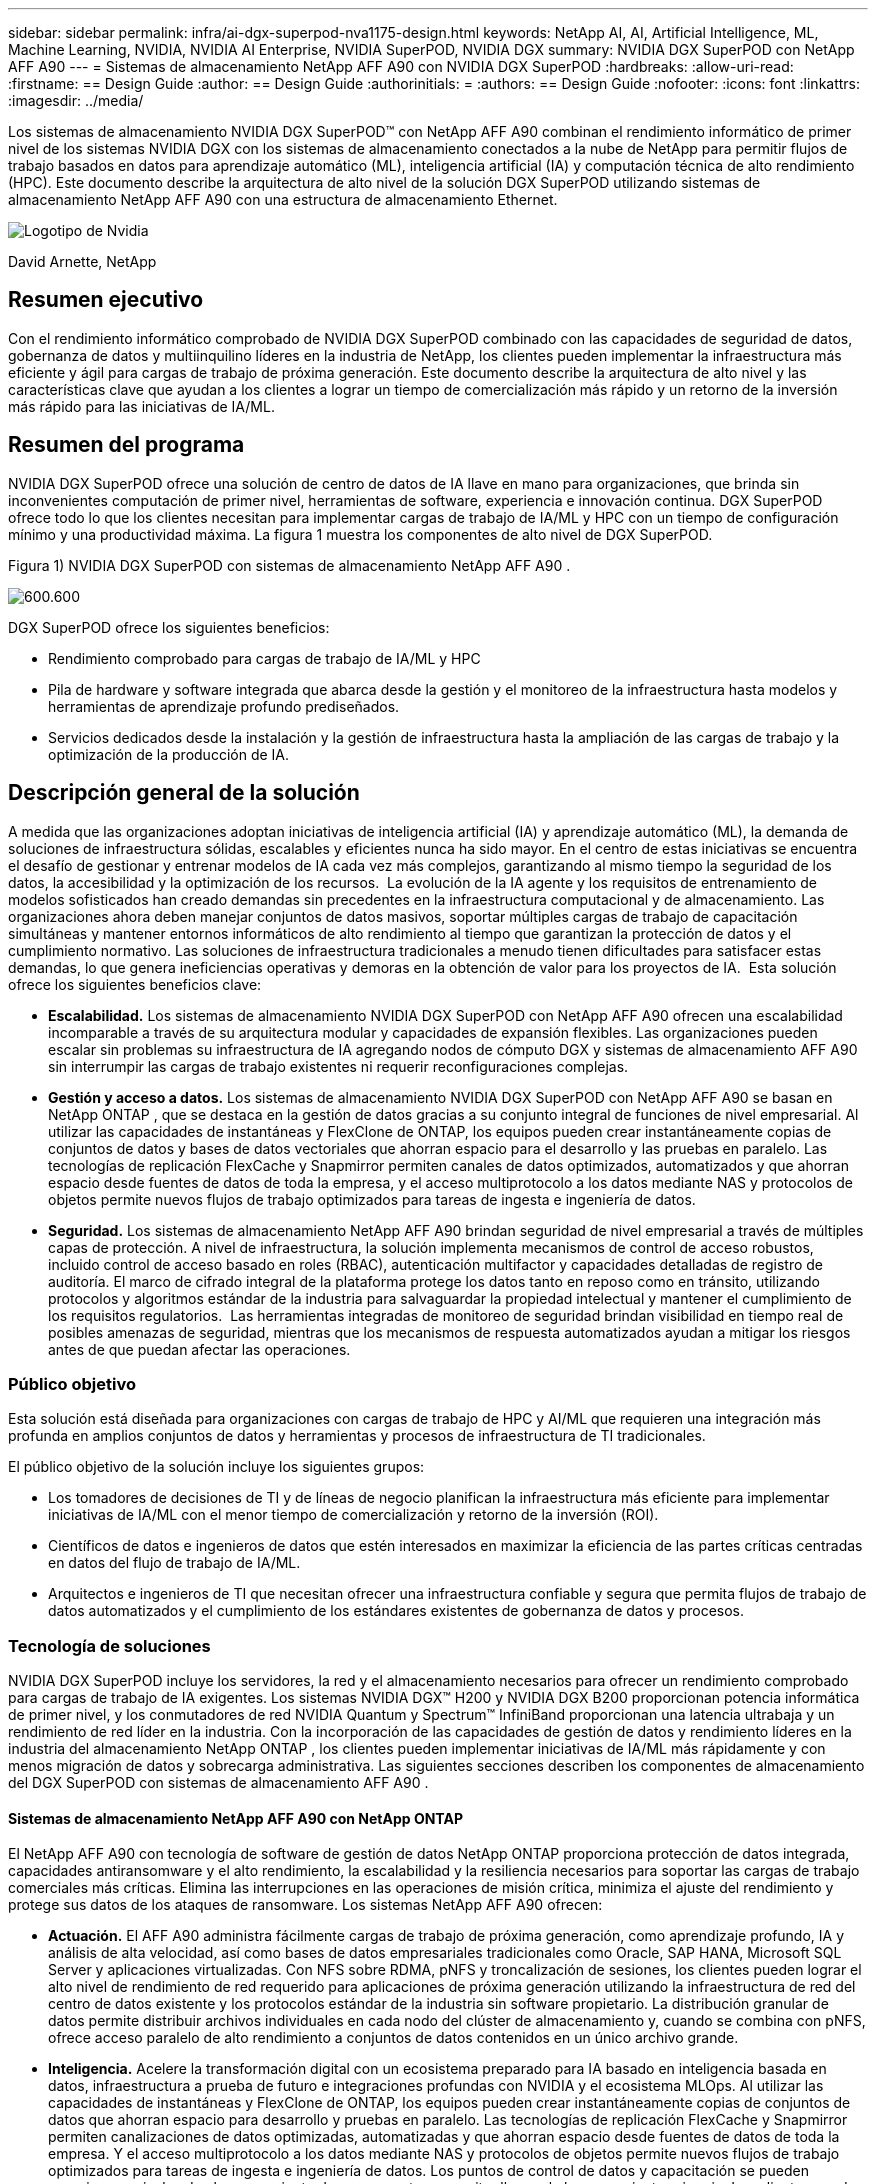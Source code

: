 ---
sidebar: sidebar 
permalink: infra/ai-dgx-superpod-nva1175-design.html 
keywords: NetApp AI, AI, Artificial Intelligence, ML, Machine Learning, NVIDIA, NVIDIA AI Enterprise, NVIDIA SuperPOD, NVIDIA DGX 
summary: NVIDIA DGX SuperPOD con NetApp AFF A90 
---
= Sistemas de almacenamiento NetApp AFF A90 con NVIDIA DGX SuperPOD
:hardbreaks:
:allow-uri-read: 
:firstname: == Design Guide
:author: == Design Guide
:authorinitials: =
:authors: == Design Guide
:nofooter: 
:icons: font
:linkattrs: 
:imagesdir: ../media/


[role="lead"]
Los sistemas de almacenamiento NVIDIA DGX SuperPOD™ con NetApp AFF A90 combinan el rendimiento informático de primer nivel de los sistemas NVIDIA DGX con los sistemas de almacenamiento conectados a la nube de NetApp para permitir flujos de trabajo basados ​​en datos para aprendizaje automático (ML), inteligencia artificial (IA) y computación técnica de alto rendimiento (HPC).  Este documento describe la arquitectura de alto nivel de la solución DGX SuperPOD utilizando sistemas de almacenamiento NetApp AFF A90 con una estructura de almacenamiento Ethernet.

image:nvidialogo.png["Logotipo de Nvidia"]

David Arnette, NetApp



== Resumen ejecutivo

Con el rendimiento informático comprobado de NVIDIA DGX SuperPOD combinado con las capacidades de seguridad de datos, gobernanza de datos y multiinquilino líderes en la industria de NetApp, los clientes pueden implementar la infraestructura más eficiente y ágil para cargas de trabajo de próxima generación.  Este documento describe la arquitectura de alto nivel y las características clave que ayudan a los clientes a lograr un tiempo de comercialización más rápido y un retorno de la inversión más rápido para las iniciativas de IA/ML.



== Resumen del programa

NVIDIA DGX SuperPOD ofrece una solución de centro de datos de IA llave en mano para organizaciones, que brinda sin inconvenientes computación de primer nivel, herramientas de software, experiencia e innovación continua.  DGX SuperPOD ofrece todo lo que los clientes necesitan para implementar cargas de trabajo de IA/ML y HPC con un tiempo de configuración mínimo y una productividad máxima.  La figura 1 muestra los componentes de alto nivel de DGX SuperPOD.

Figura 1) NVIDIA DGX SuperPOD con sistemas de almacenamiento NetApp AFF A90 .

image:ai-superpod-a90-001.png["600.600"]

DGX SuperPOD ofrece los siguientes beneficios:

* Rendimiento comprobado para cargas de trabajo de IA/ML y HPC
* Pila de hardware y software integrada que abarca desde la gestión y el monitoreo de la infraestructura hasta modelos y herramientas de aprendizaje profundo prediseñados.
* Servicios dedicados desde la instalación y la gestión de infraestructura hasta la ampliación de las cargas de trabajo y la optimización de la producción de IA.




== Descripción general de la solución

A medida que las organizaciones adoptan iniciativas de inteligencia artificial (IA) y aprendizaje automático (ML), la demanda de soluciones de infraestructura sólidas, escalables y eficientes nunca ha sido mayor.  En el centro de estas iniciativas se encuentra el desafío de gestionar y entrenar modelos de IA cada vez más complejos, garantizando al mismo tiempo la seguridad de los datos, la accesibilidad y la optimización de los recursos.  La evolución de la IA agente y los requisitos de entrenamiento de modelos sofisticados han creado demandas sin precedentes en la infraestructura computacional y de almacenamiento.  Las organizaciones ahora deben manejar conjuntos de datos masivos, soportar múltiples cargas de trabajo de capacitación simultáneas y mantener entornos informáticos de alto rendimiento al tiempo que garantizan la protección de datos y el cumplimiento normativo.  Las soluciones de infraestructura tradicionales a menudo tienen dificultades para satisfacer estas demandas, lo que genera ineficiencias operativas y demoras en la obtención de valor para los proyectos de IA.  Esta solución ofrece los siguientes beneficios clave:

* *Escalabilidad.*  Los sistemas de almacenamiento NVIDIA DGX SuperPOD con NetApp AFF A90 ofrecen una escalabilidad incomparable a través de su arquitectura modular y capacidades de expansión flexibles.  Las organizaciones pueden escalar sin problemas su infraestructura de IA agregando nodos de cómputo DGX y sistemas de almacenamiento AFF A90 sin interrumpir las cargas de trabajo existentes ni requerir reconfiguraciones complejas.
* *Gestión y acceso a datos.*  Los sistemas de almacenamiento NVIDIA DGX SuperPOD con NetApp AFF A90 se basan en NetApp ONTAP , que se destaca en la gestión de datos gracias a su conjunto integral de funciones de nivel empresarial.  Al utilizar las capacidades de instantáneas y FlexClone de ONTAP, los equipos pueden crear instantáneamente copias de conjuntos de datos y bases de datos vectoriales que ahorran espacio para el desarrollo y las pruebas en paralelo.  Las tecnologías de replicación FlexCache y Snapmirror permiten canales de datos optimizados, automatizados y que ahorran espacio desde fuentes de datos de toda la empresa, y el acceso multiprotocolo a los datos mediante NAS y protocolos de objetos permite nuevos flujos de trabajo optimizados para tareas de ingesta e ingeniería de datos.
* *Seguridad.*  Los sistemas de almacenamiento NetApp AFF A90 brindan seguridad de nivel empresarial a través de múltiples capas de protección.  A nivel de infraestructura, la solución implementa mecanismos de control de acceso robustos, incluido control de acceso basado en roles (RBAC), autenticación multifactor y capacidades detalladas de registro de auditoría.  El marco de cifrado integral de la plataforma protege los datos tanto en reposo como en tránsito, utilizando protocolos y algoritmos estándar de la industria para salvaguardar la propiedad intelectual y mantener el cumplimiento de los requisitos regulatorios.  Las herramientas integradas de monitoreo de seguridad brindan visibilidad en tiempo real de posibles amenazas de seguridad, mientras que los mecanismos de respuesta automatizados ayudan a mitigar los riesgos antes de que puedan afectar las operaciones.




=== Público objetivo

Esta solución está diseñada para organizaciones con cargas de trabajo de HPC y AI/ML que requieren una integración más profunda en amplios conjuntos de datos y herramientas y procesos de infraestructura de TI tradicionales.

El público objetivo de la solución incluye los siguientes grupos:

* Los tomadores de decisiones de TI y de líneas de negocio planifican la infraestructura más eficiente para implementar iniciativas de IA/ML con el menor tiempo de comercialización y retorno de la inversión (ROI).
* Científicos de datos e ingenieros de datos que estén interesados en maximizar la eficiencia de las partes críticas centradas en datos del flujo de trabajo de IA/ML.
* Arquitectos e ingenieros de TI que necesitan ofrecer una infraestructura confiable y segura que permita flujos de trabajo de datos automatizados y el cumplimiento de los estándares existentes de gobernanza de datos y procesos.




=== Tecnología de soluciones

NVIDIA DGX SuperPOD incluye los servidores, la red y el almacenamiento necesarios para ofrecer un rendimiento comprobado para cargas de trabajo de IA exigentes.  Los sistemas NVIDIA DGX™ H200 y NVIDIA DGX B200 proporcionan potencia informática de primer nivel, y los conmutadores de red NVIDIA Quantum y Spectrum™ InfiniBand proporcionan una latencia ultrabaja y un rendimiento de red líder en la industria.  Con la incorporación de las capacidades de gestión de datos y rendimiento líderes en la industria del almacenamiento NetApp ONTAP , los clientes pueden implementar iniciativas de IA/ML más rápidamente y con menos migración de datos y sobrecarga administrativa.  Las siguientes secciones describen los componentes de almacenamiento del DGX SuperPOD con sistemas de almacenamiento AFF A90 .



==== Sistemas de almacenamiento NetApp AFF A90 con NetApp ONTAP

El NetApp AFF A90 con tecnología de software de gestión de datos NetApp ONTAP proporciona protección de datos integrada, capacidades antiransomware y el alto rendimiento, la escalabilidad y la resiliencia necesarios para soportar las cargas de trabajo comerciales más críticas. Elimina las interrupciones en las operaciones de misión crítica, minimiza el ajuste del rendimiento y protege sus datos de los ataques de ransomware.  Los sistemas NetApp AFF A90 ofrecen:

* *Actuación.* El AFF A90 administra fácilmente cargas de trabajo de próxima generación, como aprendizaje profundo, IA y análisis de alta velocidad, así como bases de datos empresariales tradicionales como Oracle, SAP HANA, Microsoft SQL Server y aplicaciones virtualizadas. Con NFS sobre RDMA, pNFS y troncalización de sesiones, los clientes pueden lograr el alto nivel de rendimiento de red requerido para aplicaciones de próxima generación utilizando la infraestructura de red del centro de datos existente y los protocolos estándar de la industria sin software propietario.  La distribución granular de datos permite distribuir archivos individuales en cada nodo del clúster de almacenamiento y, cuando se combina con pNFS, ofrece acceso paralelo de alto rendimiento a conjuntos de datos contenidos en un único archivo grande.
* *Inteligencia.*  Acelere la transformación digital con un ecosistema preparado para IA basado en inteligencia basada en datos, infraestructura a prueba de futuro e integraciones profundas con NVIDIA y el ecosistema MLOps.  Al utilizar las capacidades de instantáneas y FlexClone de ONTAP, los equipos pueden crear instantáneamente copias de conjuntos de datos que ahorran espacio para desarrollo y pruebas en paralelo.  Las tecnologías de replicación FlexCache y Snapmirror permiten canalizaciones de datos optimizadas, automatizadas y que ahorran espacio desde fuentes de datos de toda la empresa.  Y el acceso multiprotocolo a los datos mediante NAS y protocolos de objetos permite nuevos flujos de trabajo optimizados para tareas de ingesta e ingeniería de datos.  Los puntos de control de datos y capacitación se pueden organizar en niveles de almacenamiento de menor costo para evitar llenar el almacenamiento primario.  Los clientes pueden administrar, proteger y movilizar datos sin inconvenientes, al menor costo, en una nube híbrida con un único sistema operativo de almacenamiento y el conjunto de servicios de datos más completo de la industria.
* *Seguridad.*  NVIDIA DGX SuperPOD con almacenamiento NetApp ONTAP ofrece seguridad de nivel empresarial a través de múltiples capas de protección.  A nivel de infraestructura, la solución implementa mecanismos de control de acceso robustos, incluido control de acceso basado en roles (RBAC), autenticación multifactor y capacidades detalladas de registro de auditoría.  El marco de cifrado integral de la plataforma protege los datos tanto en reposo como en tránsito, utilizando protocolos y algoritmos estándar de la industria para salvaguardar la propiedad intelectual y mantener el cumplimiento de los requisitos regulatorios.  Las herramientas integradas de monitoreo de seguridad brindan visibilidad en tiempo real de posibles amenazas de seguridad, mientras que los mecanismos de respuesta automatizados ayudan a mitigar los riesgos antes de que puedan afectar las operaciones.  NetApp ONTAP es el único almacenamiento empresarial reforzado validado para almacenar datos de alto secreto.
* *Multi-tenencia*.  NetApp ONTAP ofrece la más amplia gama de funciones para permitir el uso seguro de recursos de almacenamiento por parte de múltiples inquilinos.  Las máquinas virtuales de almacenamiento proporcionan delegación administrativa basada en inquilinos con controles RBAC. Los controles QoS integrales garantizan el rendimiento de las cargas de trabajo críticas al tiempo que permiten la máxima utilización, y las características de seguridad, como las claves administradas por los inquilinos para el cifrado a nivel de volumen, garantizan la seguridad de los datos en los medios de almacenamiento compartidos.
* *Fiabilidad.*  NetApp elimina las interrupciones en las operaciones de misión crítica a través de capacidades avanzadas de confiabilidad, disponibilidad, capacidad de servicio y capacidad de administración (RASM), brindando el mayor tiempo de actividad disponible.  Para obtener más información, consulte la https://www.netapp.com/media/67355-wp-7354.pdf["+++ Libro blanco de ONTAP RASS+++"] .  Además, la salud del sistema se puede optimizar con análisis predictivos basados ​​en IA proporcionados por Active IQ y Data Infrastructure Insights.




==== Sistemas NVIDIA DGX B200

NVIDIA DGX™ B200 es una plataforma de IA unificada para procesos de desarrollo e implementación para empresas de cualquier tamaño y en cualquier etapa de su recorrido hacia la IA.  Equipado con ocho GPU NVIDIA Blackwell interconectadas con quinta generación https://www.nvidia.com/en-us/data-center/nvlink/?ncid=em-even-646649-noa-na-all-l2["+++NVIDIA+++"] https://www.nvidia.com/en-us/data-center/nvlink/?ncid=em-even-646649-noa-na-all-l2["+++NVLink(™)+++"] DGX B200 ofrece un rendimiento de vanguardia, ofreciendo tres veces el rendimiento de entrenamiento y 15 veces el rendimiento de inferencia de las generaciones anteriores.  Aprovechar la https://www.nvidia.com/en-us/data-center/technologies/blackwell-architecture/["+++ NVIDIA Blackwell+++"] https://www.nvidia.com/en-us/data-center/technologies/blackwell-architecture/["+++arquitectura+++"] DGX B200 puede gestionar diversas cargas de trabajo, incluidos grandes modelos de lenguaje, sistemas de recomendación y chatbots, lo que lo hace ideal para empresas que buscan acelerar su transformación de IA.



==== Conmutadores Ethernet NVIDIA Spectrum SN5600

El conmutador inteligente SN5600 de tipo hoja, columna y supercolumna ofrece 64 puertos de 800 GbE en un formato denso de 2U.  El SN5600 permite diseños estándar de hoja/columna con conmutadores de parte superior del rack (ToR) así como topologías de final de fila (EoR).  El SN5600 ofrece conectividad diversa en combinaciones de 1 a 800 GbE y cuenta con un rendimiento total líder en la industria de 51,2 Tb/s.



==== Software NVIDIA Base Command

NVIDIA Base Command™ potencia la plataforma NVIDIA DGX, lo que permite a las organizaciones aprovechar lo mejor de la innovación en inteligencia artificial de NVIDIA .  Con él, cada organización puede aprovechar todo el potencial de su infraestructura DGX con una plataforma probada que incluye gestión de flujo de trabajo de IA, gestión de clústeres de nivel empresarial, bibliotecas que aceleran la infraestructura de computación, almacenamiento y red, y software de sistema optimizado para ejecutar cargas de trabajo de IA.  La figura 2 muestra la pila de software NVIDIA Base Command.

Figura 2) Software NVIDIA Base Command.

image:ai-superpod-a90-002.png["600.600"]



===== Administrador de comandos base de NVIDIA

NVIDIA Base Command Manager ofrece una implementación rápida y una gestión de extremo a extremo para clústeres heterogéneos de inteligencia artificial y computación de alto rendimiento (HPC) en el borde, en el centro de datos y en entornos de nube múltiple e híbrida.  Automatiza el aprovisionamiento y la administración de clústeres que varían en tamaño desde un par de nodos hasta cientos de miles, admite sistemas acelerados por GPU NVIDIA y otros, y permite la orquestación con Kubernetes.  La integración de los sistemas de almacenamiento NetApp AFF A90 con DGX SuperPOD requiere una configuración mínima de Base Command Manager para ajustar el sistema y montar los parámetros para un rendimiento óptimo, pero no se requiere software adicional para brindar acceso multirruta de alta disponibilidad entre los sistemas DGX y el sistema de almacenamiento AFF A90 .



=== Resumen del caso de uso

NVIDIA DGX SuperPOD está diseñado para satisfacer los requisitos de rendimiento de las cargas de trabajo más exigentes a la mayor escala.

Esta solución se aplica a los siguientes casos de uso:

* Aprendizaje automático a escala masiva utilizando herramientas de análisis tradicionales.
* Entrenamiento de modelos de inteligencia artificial para modelos de lenguaje grandes, clasificación de imágenes/visión por computadora, detección de fraude e innumerables otros casos de uso.
* Computación de alto rendimiento como análisis sísmico, dinámica de fluidos computacional y visualización a gran escala.




== Arquitectura de la solución

DGX SuperPOD se basa en el concepto de una Unidad Escalable (SU) que incluye 32 sistemas DGX B200 y todos los demás componentes necesarios para brindar la conectividad requerida y eliminar cualquier cuello de botella de rendimiento en la infraestructura.  Los clientes pueden comenzar con una o varias SU y agregar SU adicionales según sea necesario para satisfacer sus requisitos.  Este documento describe la configuración de almacenamiento para una sola SU y la Tabla 1 muestra los componentes necesarios para configuraciones más grandes.

La arquitectura de referencia DGX SuperPOD incluye múltiples redes y el sistema de almacenamiento AFF A90 está conectado a varias de ellas.  Para obtener más información sobre la red DGX SuperPOD, consultehttps://docs.nvidia.com/dgx-superpod/reference-architecture-scalable-infrastructure-b200/latest/abstract.html["+++ Arquitectura de referencia NVIDIA DGX SuperPOD +++"] .

Para esta solución, la estructura de almacenamiento de alto rendimiento es una red Ethernet basada en el conmutador NVIDIA Spectrum SN5600 con 64 puertos de 800 Gb en una configuración Spine/Leaf.  La red en banda proporciona acceso de usuario para otras funciones tales como directorios de inicio y recursos compartidos de archivos generales y también se basa en conmutadores SN5600, y la red fuera de banda (OOB) es para acceso de administrador de sistema a nivel de dispositivo mediante conmutadores SN2201.

La estructura de almacenamiento es una arquitectura de hoja-columna donde los sistemas DGX se conectan a un par de conmutadores de hoja y el sistema de almacenamiento se conecta a otro par de conmutadores de hoja.  Se utilizan varios puertos de 800 Gb para conectar cada conmutador de hoja a un par de conmutadores de columna, lo que crea múltiples rutas de gran ancho de banda a través de la red para lograr un rendimiento agregado y redundancia.  Para la conectividad con el sistema de almacenamiento AFF A90 , cada puerto de 800 Gb se divide en cuatro puertos de 200 Gb mediante los cables de conexión ópticos o de cobre adecuados.  Para ayudar a los clientes a montar el sistema de almacenamiento con NFS sobre RDMA, la estructura de almacenamiento está configurada para RDMA sobre Ethernet convergente (RoCE), lo que garantiza la entrega de paquetes sin pérdidas en la red.  La figura 3 muestra la topología de la red de almacenamiento de esta solución.

Figura 3) Topología de la estructura de almacenamiento.

image:ai-superpod-a90-003.png["600.600"]

El sistema de almacenamiento NetApp AFF A90 es un chasis 4RU que contiene 2 controladores que funcionan como socios de alta disponibilidad (par HA) entre sí, con hasta 48 discos de estado sólido (SSD) de formato de 2,5 pulgadas.  Cada controlador está conectado a ambos conmutadores de almacenamiento SN5600 mediante cuatro conexiones Ethernet de 200 Gb y hay 2 interfaces IP lógicas en cada puerto físico.  El clúster de almacenamiento admite NFS v4.1 con NFS paralelo (pNFS) que permite a los clientes establecer conexiones directamente con cada controlador del clúster.  Además, el enlace troncal de sesión combina el rendimiento de múltiples interfaces físicas en una sola sesión, lo que permite que incluso las cargas de trabajo de un solo subproceso accedan a un mayor ancho de banda de red del que es posible con la conexión Ethernet tradicional. La combinación de todas estas características con RDMA permite que el sistema de almacenamiento AFF A90 brinde baja latencia y alto rendimiento que se escala de manera lineal para cargas de trabajo que aprovechan NVIDIA GPUDirect Storage™.

Para la conectividad a la red en banda, los controladores AFF A90 tienen interfaces Ethernet de 200 Gb adicionales configuradas en un grupo de interfaces LACP que proporcionan servicios generales NFS v3 y v4, así como acceso S3 a sistemas de archivos compartidos si se desea.  Todos los controladores y conmutadores del clúster de almacenamiento están conectados a la red OOB para acceso administrativo remoto.

Para permitir un alto rendimiento y escalabilidad, los controladores de almacenamiento forman un clúster de almacenamiento que permite combinar todo el rendimiento y la capacidad de los nodos del clúster en un único espacio de nombres llamado FlexGroup con datos distribuidos entre los discos de cada nodo del clúster.  Con la nueva función de distribución de datos granulares lanzada en ONTAP 9.16.1, los archivos individuales se separan y distribuyen en FlexGroup para permitir los niveles más altos de rendimiento para cargas de trabajo de un solo archivo.  La figura 4 a continuación muestra cómo pNFS y el enlace troncal de sesiones NFS funcionan junto con FlexGroups y GDD para permitir el acceso paralelo a archivos grandes aprovechando cada interfaz de red y disco en el sistema de almacenamiento.

Figura 4) pNFS, troncalización de sesiones, FlexGroups y GDD.

image:ai-superpod-a90-004.png["600.600"]

Esta solución aprovecha múltiples máquinas virtuales de almacenamiento (SVM) para alojar volúmenes tanto para acceso de almacenamiento de alto rendimiento como para directorios de inicio de usuarios y otros artefactos del clúster en una SVM de administración.  Cada SVM está configurado con interfaces de red y volúmenes FlexGroup y se implementa una política de QoS para garantizar el rendimiento del SVM de datos.  Para obtener más información sobre FlexGroups, máquinas virtuales de almacenamiento y capacidades de QoS de ONTAP , consulte https://docs.netapp.com/us-en/ontap/index.html["+++Documentación de ONTAP +++"] .



=== Requisitos de hardware de la solución

En la Tabla 1 se enumeran los componentes de hardware de almacenamiento necesarios para implementar una, dos, cuatro u ocho unidades escalables.  Para conocer los requisitos de hardware detallados para servidores y redes, consulte la https://docs.nvidia.com/dgx-superpod/reference-architecture-scalable-infrastructure-b200/latest/abstract.html["+++ Arquitectura de referencia NVIDIA DGX SuperPOD +++"] .

Tabla 1) Requisitos de hardware.

[cols="14%,12%,19%,18%,16%,10%,11%"]
|===
| Tamaño SU | Sistemas AFF A90 | Conmutadores de interconexión de clústeres de almacenamiento | Capacidad utilizable (típica con SSD de 3,8 TB) | Capacidad máxima utilizable (con SSD NVMe de 15,3 TB) | RU (típico) | Potencia (típica) 


| 1 | 4 | 2 | 555 TB | 13.75PB | 18 | 7.300 vatios 


| 2 | 8 | 2 | 1PB | 27.5PB | 34 | 14.600 vatios 


| 4 | 16 | 2 | 2PB | 55PB | 66 | 29.200 vatios 


| 8 | 32 | 4 | 4PB | 110PB | 102 | 58.400 vatios 
|===
[quote]
____
*NOTA:* NetApp recomienda un mínimo de 24 unidades por par AFF A90 HA para obtener el máximo rendimiento.  Las unidades internas adicionales, las unidades de mayor capacidad y los estantes de unidades de expansión externas permiten una capacidad agregada mucho mayor sin impacto en el rendimiento del sistema.

____



=== Requisitos de software

En la Tabla 2 se enumeran los componentes y versiones de software necesarios para integrar el sistema de almacenamiento AFF A90 con DGX SuperPOD.  DGX SuperPOD también implica otros componentes de software que no se enumeran aquí.  Por favor consulte lahttps://docs.nvidia.com/dgx-superpod/release-notes/latest/10-24-11.html["+++Notas de lanzamiento de DGX SuperPOD+++"] para más detalles.

Tabla 2) Requisitos de software.

[cols="50%,50%"]
|===
| Software | Versión 


| ONTAP de NetApp | 9.16.1 


| Administrador de comandos base de NVIDIA | 10.24.11 


| Sistema operativo NVIDIA DGX | 6.3.1 


| Controlador NVIDIA OFED | MLNX_OFED_LINUX-23.10.3.2.0 LTS 


| Sistema operativo NVIDIA Cumulus | 5,10 
|===


== Verificación de la solución

Esta solución de almacenamiento fue validada en múltiples etapas por NetApp y NVIDIA para garantizar que el rendimiento y la escalabilidad cumplan con los requisitos de NVIDIA DGX SuperPOD.  La configuración se validó utilizando una combinación de cargas de trabajo sintéticas y cargas de trabajo ML/DL del mundo real para verificar tanto el máximo rendimiento como la interoperabilidad de las aplicaciones.  La Tabla 3 a continuación proporciona ejemplos de cargas de trabajo típicas y sus requisitos de datos que se ven comúnmente en las implementaciones de DGX SuperPOD.

Tabla 3) Ejemplos de carga de trabajo de SuperPOD.

[cols="17%,33%,50%"]
|===
| Nivel | Descripción del trabajo | Tamaño del conjunto de datos 


| Estándar | Múltiples trabajos de capacitación LLM o de ajuste simultáneos y puntos de control periódicos, donde los requisitos de cómputo dominan significativamente los requisitos de E/S de datos. | La mayoría de los conjuntos de datos pueden caber en la memoria caché de los sistemas computacionales locales durante el entrenamiento.  Los conjuntos de datos son de modalidad única y los modelos tienen millones de parámetros. 


| Mejorado | Múltiples trabajos de entrenamiento multimodal simultáneos y puntos de control periódicos, donde el rendimiento de E/S de datos es un factor importante para el tiempo de entrenamiento de extremo a extremo. | Los conjuntos de datos son demasiado grandes para caber en la memoria caché de los sistemas computacionales locales, lo que requiere más E/S durante el entrenamiento, pero no lo suficiente como para obviar la necesidad de E/S frecuentes.  Los conjuntos de datos tienen múltiples modalidades y los modelos tienen miles de millones (o más) de parámetros. 
|===
La Tabla 4 muestra pautas de rendimiento para las cargas de trabajo de ejemplo anteriores.  Estos valores representan el rendimiento de almacenamiento que pueden generar estas cargas de trabajo en condiciones ideales.

Tabla 4) Pautas de rendimiento del DGX SuperPOD.

[cols="42%,29%,29%"]
|===
| Característica de rendimiento | Estándar (GBps) | Mejorado (GBps) 


| Lectura del sistema agregado de una sola SU | 40 | 125 


| Escritura del sistema agregado de una sola SU | 20 | 62 


| Lectura del sistema agregado de 4 SU | 160 | 500 


| Escritura del sistema agregado 4 SU | 80 | 250 
|===


== Conclusión

El NVIDIA DGX SuperPOD con sistemas de almacenamiento NetApp * AFF A90 * representa un avance significativo en las soluciones de infraestructura de IA.  Al abordar desafíos clave en torno a la seguridad, la gestión de datos, la utilización de recursos y la escalabilidad, permite a las organizaciones acelerar sus iniciativas de IA mientras mantienen la eficiencia operativa, la protección de datos y la colaboración.  El enfoque integrado de la solución elimina los cuellos de botella comunes en los procesos de desarrollo de IA, lo que permite a los científicos e ingenieros de datos centrarse en la innovación en lugar de en la gestión de la infraestructura.



== Dónde encontrar información adicional

Para obtener más información sobre la información que se describe en este documento, revise los siguientes documentos y/o sitios web:

* https://www.netapp.com/pdf.html?item=/media/125004-nva-1175-deploy-superpod-a90.pdf["Guía de implementación de sistemas de almacenamiento NVA-1175 NVIDIA DGX SuperPOD con NetApp AFF A90"^]
* https://docs.nvidia.com/dgx-superpod/reference-architecture-scalable-infrastructure-b200/latest/index.html["Arquitectura de referencia NVIDIA DGX B200 SuperPOD"^]
* https://docs.nvidia.com/dgx-superpod/reference-architecture/scalable-infrastructure-h200/latest/index.html["Arquitectura de referencia NVIDIA DGX H200 SuperPOD"^]
* https://docs.nvidia.com/base-command-manager/index.html#product-manuals["Software NVIDIA BaseCommand"]
* https://nvdam.widen.net/s/mmvbnpk8qk/networking-ethernet-switches-sn5000-datasheet-us["Conmutadores Ethernet NVIDIA Spectrum SN5600"]
* https://docs.netapp.com/us-en/netapp-solutions/ai/index.html["+++ Documentación de soluciones de IA de NetApp +++"]
* https://docs.netapp.com/us-en/ontap/index.html["+++Software NetApp ONTAP +++"]
* https://docs.netapp.com/us-en/ontap-systems/aff-aseries/index.html["+++ NetApp instala y mantiene sistemas de almacenamiento AFF +++"]
* https://docs.netapp.com/us-en/ontap/nfs-rdma/index.html["NFS sobre RDMA"]
* https://www.netapp.com/media/19761-tr-4063.pdf["+++¿Qué es pNFS+++?"](documento antiguo con excelente información sobre pNFS)

